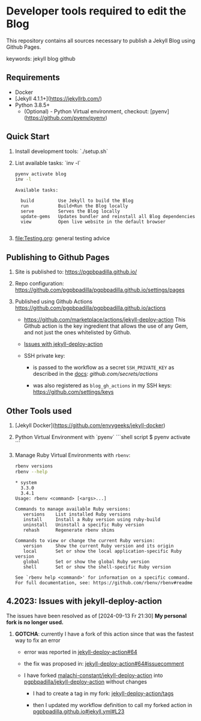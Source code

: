 #+property: header-args:bash :results verbatim

* Developer tools required to edit the Blog

  This repository contains all sources necessary to publish
  a Jekyll Blog using Github Pages.


  keywords: jekyll blog github


** Requirements

   - Docker
   - [Jekyll 4.1.1+](https://jekyllrb.com/)
   - Python 3.8.5+
     - (Optional) - Python Virtual environment, checkout: 
       [pyenv](https://github.com/pyenv/pyenv) 


** Quick Start

   1) Install development tools: `./setup.sh`
   2) List available tasks: `inv -l`
      #+begin_src bash
        pyenv activate blog
        inv -l
      #+end_src

      #+RESULTS:
      : Available tasks:
      : 
      :   build         Use Jekyll to build the Blog
      :   run           Build+Run the Blog locally
      :   serve         Serves the Blog locally
      :   update-gems   Updates bundler and reinstall all Blog dependencies
      :   view          Open live website in the default browser
      :
   3) [[file:Testing.org]]: general testing advice



** Publishing to Github Pages

   1) Site is published to:
      https://pgpbpadilla.github.io/
   2) Repo configuration:
      https://github.com/pgpbpadilla/pgpbpadilla.github.io/settings/pages 
   3) Published using Github Actions
      https://github.com/pgpbpadilla/pgpbpadilla.github.io/actions
      
      - https://github.com/marketplace/actions/jekyll-deploy-action
        This Github action is the key ingredient that allows the use of
        any Gem, and not just the ones whitelisted by Github.

      - [[id:80B4799E-19A7-4AED-86AF-294C94F353D2][Issues with jekyll-deploy-action]]

      - SSH private key:

        + is passed to the workflow as a secret =SSH_PRIVATE_KEY= as
          described in the [[https://github.com/search?q=repo%3Ajeffreytse%2Fjekyll-deploy-action%20SSH_PRIVATE_KEY&type=code][docs]]: [[github.com/secrets/actions]] 

        + was also registered as =blog_gh_actions= in my SSH keys:
          [[https://github.com/settings/keys]] 
          


** Other Tools used

   1) [Jekyll Docker](https://github.com/envygeeks/jekyll-docker)
   2) Python Virtual Environment with `pyenv`
      ```shell script
      $ pyenv activate
      ```
   3) Manage Ruby Virtual Environments with =rbenv=:
      #+begin_src bash
        rbenv versions
        rbenv --help
      #+end_src

      #+RESULTS:
      #+begin_example
      ,* system
        3.3.0
        3.4.1
      Usage: rbenv <command> [<args>...]

      Commands to manage available Ruby versions:
         versions    List installed Ruby versions
         install     Install a Ruby version using ruby-build
         uninstall   Uninstall a specific Ruby version
         rehash      Regenerate rbenv shims

      Commands to view or change the current Ruby version:
         version     Show the current Ruby version and its origin
         local       Set or show the local application-specific Ruby version
         global      Set or show the global Ruby version
         shell       Set or show the shell-specific Ruby version

      See `rbenv help <command>' for information on a specific command.
      For full documentation, see: https://github.com/rbenv/rbenv#readme
      #+end_example



** 4.2023: Issues with jekyll-deploy-action
   :PROPERTIES:
   :ID:       80B4799E-19A7-4AED-86AF-294C94F353D2
   :END:

   The issues have been resolved as of [2024-09-13 Fr 21:30]
   *My personal fork is no longer used.*
   
   1) *GOTCHA*: currently I have a fork of this action since that
      was the fastest way to fix an error

      * error was reported in [[https://github.com/jeffreytse/jekyll-deploy-action/issues/64][jekyll-deploy-action#64]]

      * the fix was proposed in: [[https://github.com/jeffreytse/jekyll-deploy-action/issues/64#issuecomment-1554834692][jekyll-deploy-action#64#issuecomment]]

      * I have forked [[https://github.com/malachi-constant/jekyll-deploy-action][malachi-constant/jekyll-deploy-action]] into
        [[https://github.com/pgpbpadilla/jekyll-deploy-action][pgpbpadilla/jekyll-deploy-action]] without changes

        - I had to create a tag in my fork: [[https://github.com/pgpbpadilla/jekyll-deploy-action/tags][jekyll-deploy-action/tags]]

        - then I updated my workflow definition to call my forked
          action in [[https://github.com/pgpbpadilla/pgpbpadilla.github.io/blob/master/.github/workflows/jekyll.yml#L23][pgpbpadilla.github.io#jekyll.yml#L23]] 

      

